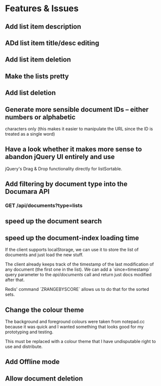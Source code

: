 * Features & Issues
** Add list item description
** ADd list item title/desc editing
** Add list item deletion
** Make the lists pretty
** Add list deletion

** Generate more sensible document IDs -- either numbers or alphabetic
   characters only (this makes it easier to manipulate the URL since the ID is
   treated as a single word)

** Have a look whether it makes more sense to abandon jQuery UI entirely and use
   jQuery's Drag & Drop functionality directly for listSortable.

** Add filtering by document type into the Documara API
*** GET /api/documents?type=lists

** speed up the document search
** speed up the document-index loading time
   If the client supports localStorage, we can use it to store the list of
   documents and just load the new stuff.

   The client already keeps track of the timestamp of the last modification of
   any document (the first one in the list). We can add a `since=timestamp`
   query parameter to the /api/documents/ call and return just docs modified
   after that.

   Redis' command `ZRANGEBYSCORE` allows us to do that for the sorted sets.
** Change the colour theme
   The background and foreground colours were taken from notepad.cc because it
   was quick and I wanted something that looks good for my prototyping and
   testing.

   This must be replaced with a colour theme that I have undisputable right to
   use and distribute.
** Add Offline mode
** Allow document deletion
